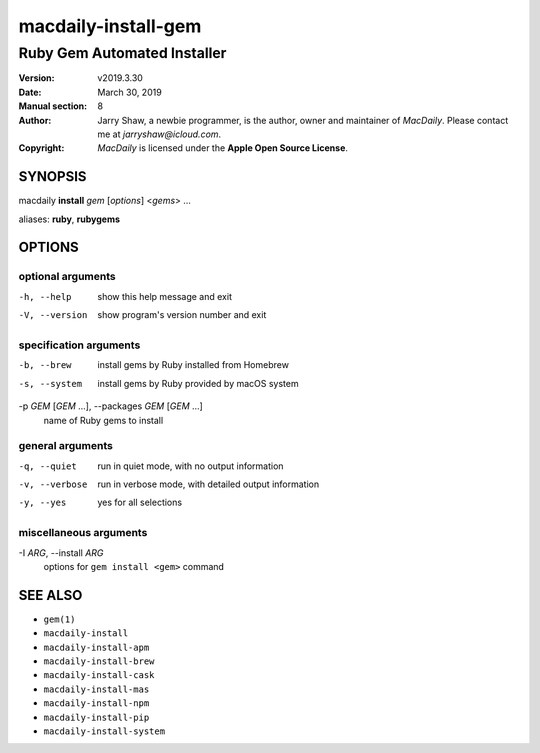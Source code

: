 ====================
macdaily-install-gem
====================

----------------------------
Ruby Gem Automated Installer
----------------------------

:Version: v2019.3.30
:Date: March 30, 2019
:Manual section: 8
:Author:
    Jarry Shaw, a newbie programmer, is the author, owner and maintainer
    of *MacDaily*. Please contact me at *jarryshaw@icloud.com*.
:Copyright:
    *MacDaily* is licensed under the **Apple Open Source License**.

SYNOPSIS
========

macdaily **install** *gem* [*options*] <*gems*> ...

aliases: **ruby**, **rubygems**

OPTIONS
=======

optional arguments
------------------

-h, --help            show this help message and exit
-V, --version         show program's version number and exit

specification arguments
-----------------------

-b, --brew            install gems by Ruby installed from Homebrew
-s, --system          install gems by Ruby provided by macOS system

-p *GEM* [*GEM* ...], --packages *GEM* [*GEM* ...]
                      name of Ruby gems to install

general arguments
-----------------

-q, --quiet           run in quiet mode, with no output information
-v, --verbose         run in verbose mode, with detailed output information
-y, --yes             yes for all selections

miscellaneous arguments
-----------------------

-I *ARG*, --install *ARG*
                      options for ``gem install <gem>`` command

SEE ALSO
========

* ``gem(1)``
* ``macdaily-install``
* ``macdaily-install-apm``
* ``macdaily-install-brew``
* ``macdaily-install-cask``
* ``macdaily-install-mas``
* ``macdaily-install-npm``
* ``macdaily-install-pip``
* ``macdaily-install-system``
